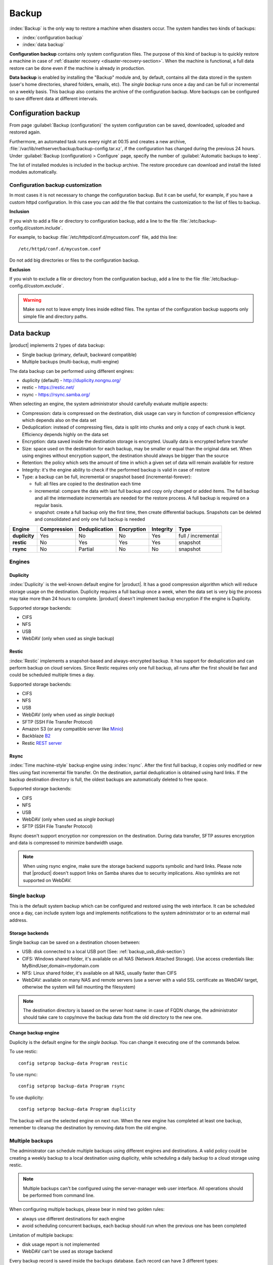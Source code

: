 .. _backup-section:

======
Backup
======

:index:`Backup` is the only way to restore a machine when disasters occur.
The system handles two kinds of backups:

* :index:`configuration backup`
* :index:`data backup`

**Configuration backup** contains only system configuration files. 
The purpose of this kind of backup is to quickly restore a machine in case of
:ref:`disaster recovery <disaster-recovery-section>`. When the machine is functional, a full data restore can be
done even if the machine is already in production.

**Data backup** is enabled by installing the "Backup" module and, by default, contains all
the data stored in the system (user's home directories, shared folders, emails, etc).
The *single backup* runs once a day and can be full or incremental on a weekly basis.
This backup also contains the archive of the configuration backup.
More backups can be configured to save different data at different intervals.

.. _backup_config_rpms:
.. _backup_config-section:

Configuration backup
====================

From page :guilabel:`Backup (configuration)` the system
configuration can be saved, downloaded, uploaded and restored again.

Furthermore, an automated task runs every night at 00.15 and creates a new
archive, :file:`/var/lib/nethserver/backup/backup-config.tar.xz`, if the
configuration has changed during the previous 24 hours. Under :guilabel:`Backup
(configuration) > Configure` page, specify the number of :guilabel:`Automatic
backups to keep`.

The list of installed modules is included in the backup archive. The
restore procedure can download and install the listed modules automatically.

Configuration backup customization
----------------------------------

In most cases it is not necessary to change the configuration backup. 
But it can be useful, for example, if you have a custom httpd configuration.
In this case you can add the file that contains the customization to the list of files to backup.

**Inclusion**

If you wish to add a file or directory to configuration backup, add a line to the file :file:`/etc/backup-config.d/custom.include`.

For example, to backup :file:`/etc/httpd/conf.d/mycustom.conf` file, add this line: ::

  /etc/httpd/conf.d/mycustom.conf

Do not add big directories or files to the configuration backup.

**Exclusion**

If you wish to exclude a file or directory from the configuration backup, add a line to the file :file:`/etc/backup-config.d/custom.exclude`.

.. warning:: 
   Make sure not to leave empty lines inside edited files.
   The syntax of the configuration backup supports only simple file and directory paths.

.. _backup_usb_disk-section:


.. _backup_data-section:

Data backup
===========

|product| implements 2 types of data backup:

- Single backup (primary, default, backward compatible)
- Multiple backups (multi-backup, multi-engine)

The data backup can be performed using different engines:

* duplicity (default) - http://duplicity.nongnu.org/
* restic - https://restic.net/
* rsync - https://rsync.samba.org/

When selecting an engine, the system administrator should carefully evaluate multiple aspects:

* Compression: data is compressed on the destination, disk usage can vary in function
  of compression efficiency which depends also on the data set
* Deduplication: instead of compressing files, data is split into chunks and only a copy
  of each chunk is kept. Efficiency depends highly on the data set
* Encryption: data saved inside the destination storage is encrypted.
  Usually data is encrypted before transfer
* Size: space used on the destination for each backup, may be smaller or equal than the original data set.
  When using engines without encryption support, the destination should always be bigger than
  the source
* Retention: the policy which sets the amount of time in which a given set of data will remain available for restore
* Integrity: it's the engine ability to check if the performed backup is valid in case of restore
* Type: a backup can be full, incremental or snapshot based (incremental-forever):

  * full: all files are copied to the destination each time
  * incremental: compare the data with last full backup and copy only changed or added items.
    The full backup and all the intermediate incrementals are needed for the restore process.
    A full backup is required on a regular basis.
  * snapshot: create a full backup only the first time, then create differential backups.
    Snapshots can be deleted and consolidated and only one full backup is needed


=============  =========== ============= ========== ========= ==================
Engine         Compression Deduplication Encryption Integrity Type  
=============  =========== ============= ========== ========= ==================
**duplicity**  Yes         No            No         Yes       full / incremental
**restic**     No          Yes           Yes        Yes       snapshot
**rsync**      No          Partial       No         No        snapshot
=============  =========== ============= ========== ========= ==================

Engines
-------

Duplicity
^^^^^^^^^

:index:`Duplicity` is the well-known default engine for |product|.
It has a good compression algorithm which will reduce storage usage on the destination.
Duplicity requires a full backup once a week, when the data set is very big the process
may take more than 24 hours to complete.
|product| doesn't implement backup encryption if the engine is Duplicity.

Supported storage backends:

- CIFS
- NFS
- USB
- WebDAV (only when used as single backup)

Restic
^^^^^^

:index:`Restic` implements a snapshot-based and always-encrypted backup.
It has support for deduplication and can perform backup on cloud services.
Since Restic requires only one full backup, all runs after the first should be fast
and could be scheduled multiple times a day.

Supported storage backends:

* CIFS
* NFS
* USB
* WebDAV (only when used as *single backup*)
* SFTP (SSH File Transfer Protocol)
* Amazon S3 (or any compatible server like `Minio <https://www.minio.io/>`_)
* Backblaze `B2 <https://www.backblaze.com/b2/cloud-storage.html>`_
* Restic `REST server <https://github.com/restic/rest-server>`_


Rsync
^^^^^

:index:`Time machine-style` backup engine using :index:`rsync`.
After the first full backup, it copies only modified or new files using
fast incremental file transfer.
On the destination, partial deduplication is obtained using hard links.
If the backup destination directory is full, the oldest backups are 
automatically deleted to free space.

Supported storage backends:

- CIFS
- NFS
- USB
- WebDAV (only when used as *single backup*)
- SFTP (SSH File Transfer Protocol)

Rsync doesn't support encryption nor compression on the destination.
During data transfer, SFTP assures encryption and data is compressed to minimize bandwidth usage.

.. note::
   When using rsync engine, make sure the storage backend supports symbolic and hard links.
   Please note that |product| doesn't support links on Samba shares due to security implications.
   Also symlinks are not supported on WebDAV.

Single backup
-------------

This is the default system backup which can be configured and restored using the web interface.
It can be scheduled once a day, can include system logs and implements notifications to the system administrator
or to an external mail address.

Storage backends
^^^^^^^^^^^^^^^^

Single backup can be saved on a destination chosen between:

* USB: disk connected to a local USB port (See: :ref:`backup_usb_disk-section`)
* CIFS: Windows shared folder, it's available on all NAS (Network Attached Storage). Use access credentials like: MyBindUser,domain=mydomain.com
* NFS: Linux shared folder, it's available on all NAS, usually faster than CIFS
* WebDAV: available on many NAS and remote servers (use a server with a valid SSL certificate as WebDAV target, otherwise the system will fail mounting the filesystem)

.. note:: The destination directory is based on the server host name: in case of
   FQDN change, the administrator should take care to copy/move the backup data from
   the old directory to the new one.

Change backup engine
^^^^^^^^^^^^^^^^^^^^

Duplicity is the default engine for the *single backup*.
You can change it executing one of the commands below.

To use restic: ::

  config setprop backup-data Program restic

To use rsync: ::

  config setprop backup-data Program rsync

To use duplicity: ::

  config setprop backup-data Program duplicity

The backup will use the selected engine on next run.
When the new engine has completed at least one backup, remember to cleanup the destination by removing
data from the old engine.

Multiple backups
----------------

The administrator can schedule multiple backups using different engines and destinations.
A valid policy could be creating a weekly backup to a local destination using duplicity, while scheduling
a daily backup to a cloud storage using restic.

.. note:: 
   Multiple backups can't be configured using the server-manager web user interface.
   All operations should be performed from command line.

When configuring multiple backups, please bear in mind two golden rules:

* always use different destinations for each engine
* avoid scheduling concurrent backups, each backup should run when the previous one has been completed

Limitation of multiple backups:

* disk usage report is not implemented
* WebDAV can't be used as storage backend

Every backup record is saved inside the ``backups`` database. Each record can have 3 different types:

* ``duplicity``
* ``restic``
* ``rsync``

Common properties:

* ``status`` : enable or disable the backup, can be ``enabled`` or ``disabled``
* ``Notify``: if set to ``always``, always send a notification with backup status; if set to ``error``, send a notification only on error; if set to ``never``, never send a notification
* ``NotifyFrom``: set a different sender than ``root@localhost``
* ``NotifyTo``: send the notification to given mail address, default is ``root@localhost``
* ``VFSType`` : set the storage backend

To list all configured backups: ::

  db backups show

Output example: ::

  mybackup=rsync
    BackupTime=1 7 * * *
    Notify=error
    NotifyFrom=
    NotifyTo=root@localhost
    SMBHost=192.168.1.234
    SMBLogin=test
    SMBPassword=test
    SMBShare=test
    VFSType=cifs
    status=enabled
  

Schedule
^^^^^^^^

The backup schedule uses the cron syntax saved inside the ``BackupTime`` property.
Below, some examples.


Every night at 3: ::

  db backups setprop mybackup BackupTime '0 3 * * 0'

Every hour, at minute 15: ::

  db backups setprop mybackup BackupTime '15 0 * * 0'

At 04:05 on every Sunday: ::

  db backups setprop mybackup BackupTime '5 4 * * 0'


For more examples, see:

- https://crontab-generator.org/
- https://crontab.guru

Retention policy
^^^^^^^^^^^^^^^^

Each engine can implement its own retention policy.
The policy can be set using the ``CleanupOlderThan`` property.

The property takes a number followed by D, M or Y (Days, Months, or Years respectively).

Example: cleanup after 30 days: ::

  db backups setprop mybackup CleanupOlderThan 30D

The retention policy is not supported by the rsync backend.

Storage backends
^^^^^^^^^^^^^^^^

Multiple backups support different storage backends.
Some backends are engine-specific.

CIFS
~~~~

Samba or Windows share, ``VFSType`` is ``cifs``.
Supported by all backends.

Properties:

* ``SMBShare``: Samba share name
* ``SMBHost``: Samba server host name or IP address
* ``SMBLogin``: Samba login user
* ``SMBPassword``: Samba password for the given user

USB
~~~

USB-attached disk, ``VFSType`` is ``usb``.
Supported by all backends.

Properties:

* ``USBLabel``

NFS
~~~

Network File System, ``VFSType`` is ``nfs``.
Supported by all backends.

Properties:

* ``NFSHost``: NFS server host name or IP address
* ``NFSShare``: NFS share name

SFTP
~~~~

SSH File Transfer Protocol, ``VFSType`` is ``sftp``.
Supported only by restic and rsync.

Properties:

* ``SftpHost``: SSH host name or IP address
* ``SftpUser``: SSH user
* ``SftpPort``: SSH port
* ``SftpDirectory``: destination directory, must be writable by the SSH user

S3
~~

Amazon S3 (or compatible), ``VFSType`` is ``s3``.
Supported only by restic. 

Properties:

* ``S3AccessKey``: user access key
* ``S3Bucket``: bucket (directory) name
* ``S3Host``: S3 host, use ``s3.amazonaws.com`` for Amazon
* ``S3SecretKey``: secret access key

How to setup Amazon S3 access keys: https://restic.readthedocs.io/en/stable/080_examples.html

B2
~~

Backblaze B2, ``VFSType`` is ``b2``.
Supported only by restic. 

Properties:

* ``B2AccountId``: B2 account name
* ``B2AccountKey``: B2 account secret key
* ``B2Bucket``: B2 bucket (directory)


Rest
~~~~

Restic REST server, ``VFSType`` is ``rest``.
Supported only by restic.

Properties:

* ``RestDirectory``: destination directory
* ``RestHost``: REST server hostname or IP address
* ``RestPort``: REST sever port (default for server is 8000)
* ``RestProtocol``: REST protocol, can be ``http`` or ``https``
* ``RestUser``: user for authentication (optional)
* ``RestPassword``: password for authentication (optional)

Examples
^^^^^^^^

Rsync backup, every day at 7:15 to a remote server. The SFTP backend requires the password of the remote server to execute SSH key exchange. ::

  db backups set mybackup1 rsync status enabled BackupTime '15 7 * * *' Notify error NotifyFrom '' NotifyTo root@localhost \
  VFSType sftp SftpHost 192.168.1.2 SftpUser root SftpPort 22 SftpDirectory /mnt/mybackup1 
  echo -e "Nethesis,1234" > /tmp/mybackup1-password; signal-event nethserver-backup-data-save mybackup1 /tmp/mybackup1-password

Restic backup every day at 3:00 to Amazon S3, no retention limit: ::

  db backups set mybackup1 restic VFSType s3 BackupTime '0 3 * * *' CleanupOlderThan never Notify error NotifyFrom '' NotifyTo root@localhost status enabled \
  S3AccessKey XXXXXXXXXXXXXXXXXXXX S3Bucket restic-demo S3Host s3.amazonaws.com S3SecretKey xxxxxxxxxxxxxxxxxxxxxxxxxxxxxxxxxxxxxxx
  signal-event nethserver-backup-data-save mybackup1

Duplicity backup every day at 22:00 to CIFS, 10 days retention: ::

  db backups set mybackup1 duplicity VFSType cifs BackupTime '0 22 * * *' CleanupOlderThan 10D Notify error NotifyFrom '' NotifyTo root@localhost status enabled \
  SMBHost nas.localnethserver.org SMBLogin myuser SMBPassword mypassword SMBShare mybackup
  signal-event nethserver-backup-data-save mybackup1


To manually start a backup, execute: ::

  backup-data -b <name>

Where ``name`` is the backup name. For the examples above, the name is ``mybackup1``.

.. _backup_customization-section:

Data backup customization
-------------------------

If additional software is installed, the administrator can edit
the list of files and directories included (or excluded).

Single backup
^^^^^^^^^^^^^

**Inclusion**

If you wish to add a file or directory to data backup, add a line to the file :file:`/etc/backup-data.d/custom.include`.

For example, to backup a software installed inside :file:`/opt` directory, add this line: ::

  /opt/mysoftware

**Exclusion**

If you wish to exclude a file or directory from data backup, add a line to the file :file:`/etc/backup-data.d/custom.exclude`.

For example, to exclude all directories called *Download*, add this line: ::

  **Download**

To exclude a mail directory called *test*, add this line: ::

  /var/lib/nethserver/vmail/test/ 


The same syntax applies to configuration backup. Modifications should be done inside the file :file:`/etc/backup-config.d/custom.exclude`.

Multiple backups
^^^^^^^^^^^^^^^^

All multiple backups read the same configuration of the single backup, but the list 
of saved and excluded files can be customized using two special files, where ``name`` is the name of the multiple backup:

- ``/etc/backup-data/<name>.include``
- ``/etc/backup-data/<name>.exclude``

Both files will override the list of included and excluded data set from the single backup.
The accepted syntax is the same as the single backup (see paragraph above).

For example, given a backup named ``mybackup1`` create the following files:

- :file:`/etc/backup-data/mybackup1.include`
- :file:`/etc/backup-data/mybackup1.exclude`

.. warning:: Make sure not to leave empty lines inside edited files.



.. _data_restore:

Selective restore of files
==========================

Make sure that backup destination is reachable (for example, the USB disk must be
connected).

In the :guilabel:`Restore files` menu section it is possible to search,
select and restore one or more directories from the backup, navigating the graphical
tree with all paths included in the backup.

By default, the latest backup tree is shown. If you want to restore a file from a
previous backup, select the backup date from :guilabel:`Backup File` selector.

There are two options when restoring:

* Restore files in the original path, the current files in the filesystem are
  overwritten by the restored files from backup

* Restore files in original path but the restored files from backup are moved to
  a new directory (the files are not overwritten) in this path: ::

    /complete/path/of/file_YYYY-MM-DD (YYYY-MM-DD is the date of restore)

To use the search field, simply insert at least 3 chars and the searching starts
automatically, highlighting the matched directories.

It is possible to restore the directories by clicking on the **Restore** button.

.. note:: Multiple selection can be done with :kbd:`Ctrl` key pressed.

Command line procedure
----------------------

All relevant files are saved under :file:`/var/lib/nethserver/` directory:

* Mails: :file:`/var/lib/nethserver/vmail/<user>`
* Shared folders: :file:`/var/lib/nethserver/ibay/<name>`
* User's home: :file:`/var/lib/nethserver/home/<user>`

Single backup
^^^^^^^^^^^^^

It is possible to list all files inside the last backup using this command: ::

 backup-data-list

The command can take some time depending on the backup size.

To restore a file/directory, use the command: ::

  restore-file <position> <file>

Example, restore *test* mail account to :file:`/tmp` directory: ::

  restore-file /tmp /var/lib/nethserver/vmail/test

Example, restore *test* mail account to original position: ::

  restore-file / /var/lib/nethserver/vmail/test


The system can restore a previous version of directory (or file).

Example, restore the version of a file from 15 days ago: ::

  restore-file -t 15D /tmp "/var/lib/nethserver/ibay/test/myfile" 

The ``-t`` option allows to specify the number of days (15 in this scenario).
When used with snapshot-based engines, the ``-t`` option requires the name of the snapshot
to restore.

Multiple backups
^^^^^^^^^^^^^^^^

To list data inside a multiple backup, use: ::

  backup-data-list -b <name>

To restore all data in the original location, use: ::

  restore-data -b <name>

To restore a file or directory, use: ::

  restore-file -b <name> <position> <path>

.. note:: When you are using *CIFS* to access the share, and the command doesn't work
          as expected, verify that user and password for the network share are correct.
          If user or password are wrong, you will find NT_STATUS_LOGON_FAILURE errors in
          :file:`/var/log/messages`.
          Also, you can use the :command:`backup-data-list` to check if the backup is accessible.



USB disk configuration
======================

The best filesystem for USB backup disks is EXT3 or EXT4. FAT filesystem is supported but *not recommended*,
while NTFS is **not supported**. EXT3 or EXT4 is mandatory for the rsync engine.

Before formatting the disk, attach it to the server and find the device name: ::

 # dmesg | tail -20

 Apr 15 16:20:43 mynethserver kernel: usb-storage: device found at 4
 Apr 15 16:20:43 mynethserver kernel: usb-storage: waiting for device to settle before scanning
 Apr 15 16:20:48 mynethserver kernel:   Vendor: WDC WD32  Model: 00BEVT-00ZCT0     Rev:
 Apr 15 16:20:48 mynethserver kernel:   Type:   Direct-Access           ANSI SCSI revision: 02
 Apr 15 16:20:49 mynethserver kernel: SCSI device sdc: 625142448 512-byte hdwr sectors (320073 MB)
 Apr 15 16:20:49 mynethserver kernel: sdc: Write Protect is off
 Apr 15 16:20:49 mynethserver kernel: sdc: Mode Sense: 34 00 00 00
 Apr 15 16:20:49 mynethserver kernel: sdc: assuming drive cache: write through
 Apr 15 16:20:49 mynethserver kernel: SCSI device sdc: 625142448 512-byte hdwr sectors (320073 MB)
 Apr 15 16:20:49 mynethserver kernel: sdc: Write Protect is off
 Apr 15 16:20:49 mynethserver kernel: sdc: Mode Sense: 34 00 00 00
 Apr 15 16:20:49 mynethserver kernel: sdc: assuming drive cache: write through
 Apr 15 16:20:49 mynethserver kernel:  sdc: sdc1
 Apr 15 16:20:49 mynethserver kernel: sd 7:0:0:0: Attached scsi disk sdc
 Apr 15 16:20:49 mynethserver kernel: sd 7:0:0:0: Attached scsi generic sg3 type 0
 Apr 15 16:20:49 mynethserver kernel: usb-storage: device scan complete
 
Another good command could be: ::

 lsblk -io KNAME,TYPE,SIZE,MODEL

In this scenario, the disk is accessibile as *sdc* device.

* Create a Linux partition on the whole disk: ::

    echo "0," | sfdisk /dev/sdc

* Create the filesystem on *sdc1* partition with a label named *backup*.
  The filesystem should be tuned on the backup engine used: rsync and restic require a lot of
  inodes, where duplicity performs better on file systems optimized for large files.

  For duplicity use: ::

    mke2fs -v -T largefile4 -j /dev/sdc1 -L backup

  For rsync and restic use: ::

    mkfs.ext4 -v /dev/sdc1 -L backup -E lazy_itable_init

* Detach and reconnect the USB disk:

  You can simulate it with the following command: ::

    blockdev --rereadpt /dev/sdc

* Now the *backup* label will be displayed inside the :guilabel:`Backup (data)` page.


.. _disaster-recovery-section:

Disaster recovery
=================

The system is restored in two phases: configuration first, then data.
Right after configuration restore, the system is ready to be used if the proper packages are installed. 
You can install additional packages before or after the restore.
For example, if the mail-server is installed, the system can send and receive mails.

Other restored configurations:

* Users and groups
* SSL certificates

.. note:: The root/admin password is not restored.

Steps to be executed:

1. Install the new machine. If possible, enable a network connection at
   boot (refer to :ref:`installation-manual` section) to automatically re-install
   the required modules

2. Access the Server Manager and follow the :ref:`first-configuration-wizard-section` procedure

3. At step :guilabel:`Restore configuration`, upload the configuration archive.
   The option :guilabel:`Download modules automatically` should be enabled.

4. If a warning message requires it, reconfigure the network roles assignment.
   See :ref:`restore-roles-section` below.

5. Verify the system is functional

6. Restore data backup executing on the console ::

    restore-data

Please note that the disaster recovery should be always performed from a local media (eg. NFS or USB) to speed up the process.

.. _restore-roles-section:
   
Restore network roles 
---------------------

If a role configuration points to a missing network interface, the
:guilabel:`Dashboard`, :guilabel:`Backup (configuration) > Restore`
and :guilabel:`Network` pages pop up a warning. This happens for
instance in the following cases:

* configuration backup has been restored on a new hardware
* one or more network cards have been substituted
* system disks are moved to a new machine

The warning points to a page that lists the network cards present in
the system, highlighting those not having an assigned :ref:`role
<network-section>`. Such cards have a drop down menu where to select a
role available for restoring.

For instance, if a card with the *orange* role has been replaced, the
drop down menu will list an element ``orange``, near the new
network card.

The same applies if the old card was a component of a logical
interface, such as a bridge or bond.

By picking an element from the drop down menu, the old role is
transferred to the new physical interface.

Click the :guilabel:`Submit` button to apply the changes.

.. warning:: Choose carefully the new interfaces assignment: doing a mistake
             here could lead to a system isolated from the network!

If the missing role is ``green`` an automatic procedure attempts to fix
the configuration at boot-time, to ensure a minimal network
connectivity and login again on the Server Manager.


